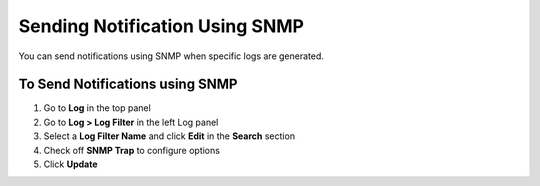 Sending Notification Using SNMP
===============================

You can send notifications using SNMP when specific logs are generated.

To Send Notifications using SNMP
--------------------------------

#. Go to **Log** in the top panel
#. Go to **Log > Log Filter** in the left Log panel
#. Select a **Log Filter Name** and click **Edit** in the **Search** section
#. Check off **SNMP Trap** to configure options
#. Click **Update**